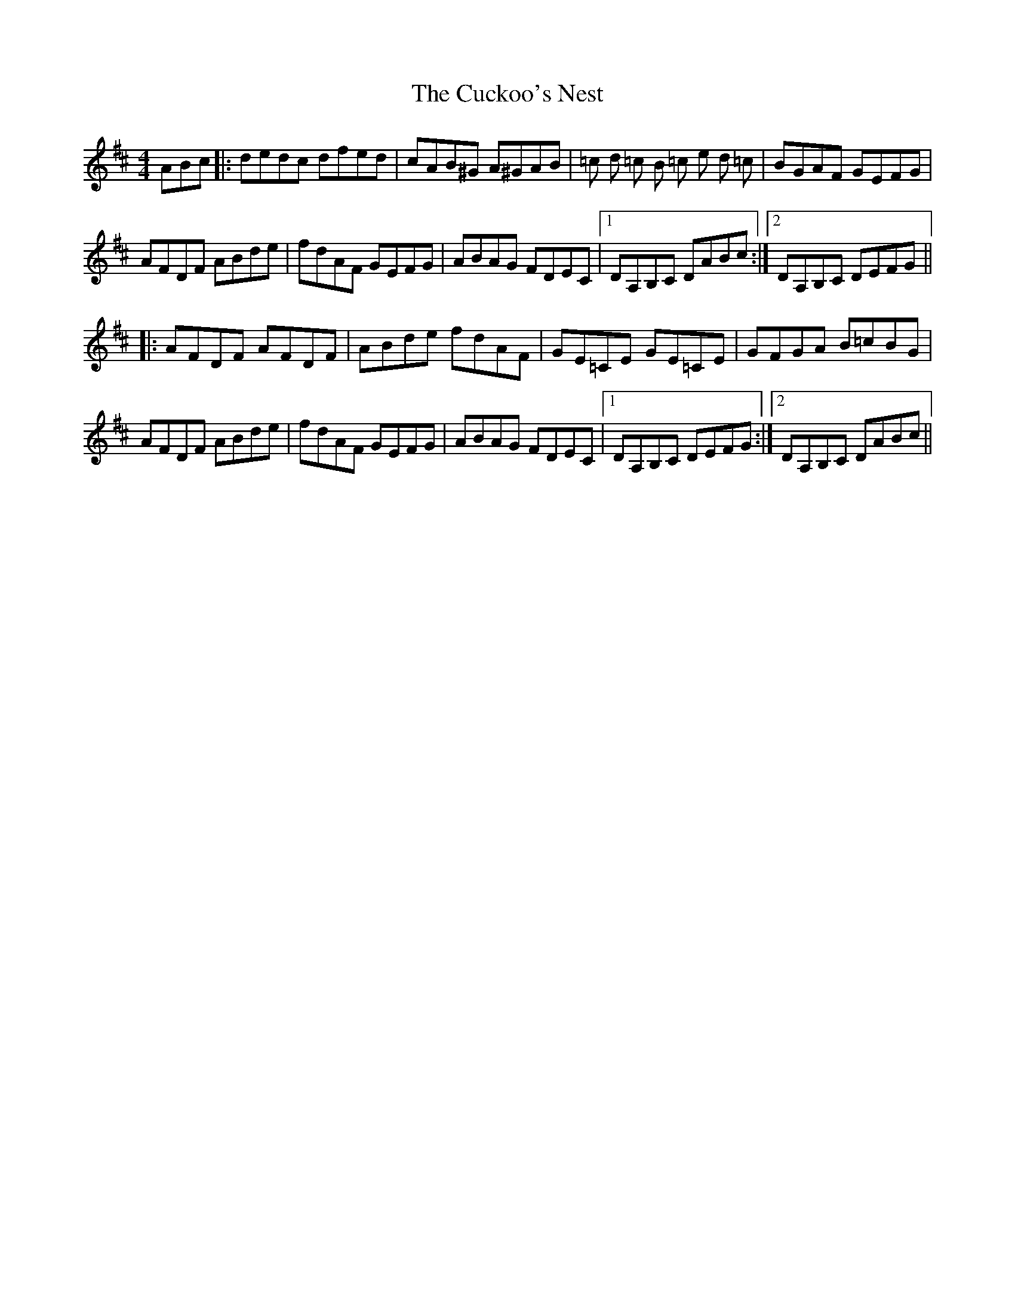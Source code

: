 X: 8783
T: Cuckoo's Nest, The
R: reel
M: 4/4
K: Dmajor
ABc|:dedc dfed|cAB^G A^GAB|=c d =c B =c e d =c|BGAF GEFG|
AFDF ABde|fdAF GEFG|ABAG FDEC|1 DA,B,C DABc:|2 DA,B,C DEFG||
|:AFDF AFDF|ABde fdAF|GE=CE GE=CE|GFGA B=cBG|
AFDF ABde|fdAF GEFG|ABAG FDEC|1 DA,B,C DEFG:|2 DA,B,C DABc||


